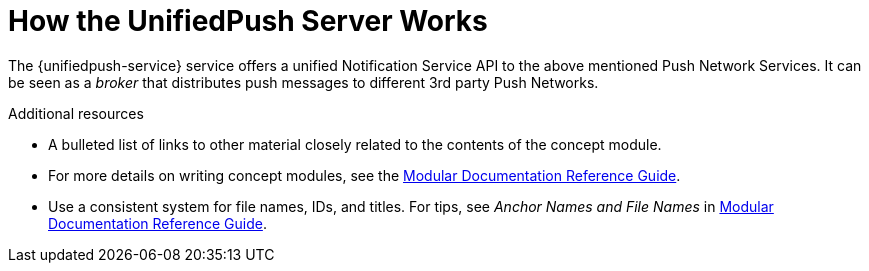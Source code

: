 // The ID is used as an anchor for linking to the module. Avoid changing it after the module has been published to ensure existing links are not broken.
[id='how-the-unifiedpush-server-works-{context}']
= How the UnifiedPush Server Works

The {unifiedpush-service} service offers a unified Notification Service API to the above mentioned Push Network Services.
It can be seen as a _broker_ that distributes push messages to different 3rd party Push Networks.

.Additional resources

* A bulleted list of links to other material closely related to the contents of the concept module.
* For more details on writing concept modules, see the link:https://github.com/redhat-documentation/modular-docs#modular-documentation-reference-guide[Modular Documentation Reference Guide].
* Use a consistent system for file names, IDs, and titles. For tips, see _Anchor Names and File Names_ in link:https://github.com/redhat-documentation/modular-docs#modular-documentation-reference-guide[Modular Documentation Reference Guide].
